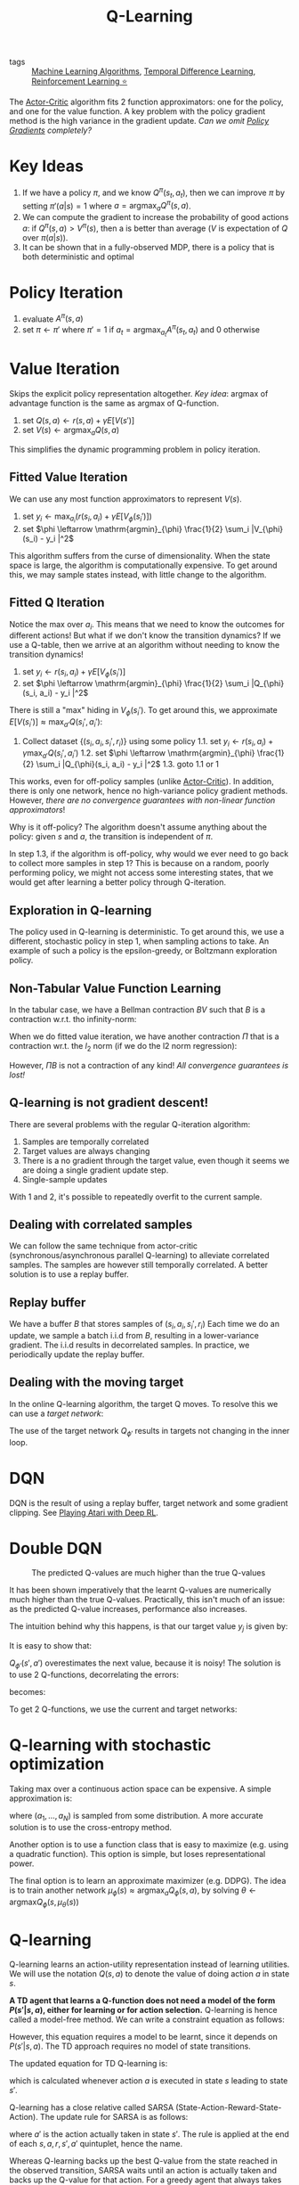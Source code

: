 :PROPERTIES:
:ID:       ae0b04fd-500b-4592-a20b-556f26a1b69d
:END:
#+title: Q-Learning

- tags :: [[id:fb39fedd-bece-4d0c-998d-e57d7a712408][Machine Learning Algorithms]], [[id:6bcdf2f0-6f2b-47bf-95c1-180a1d81f497][Temporal Difference Learning]], [[id:be63d7a1-322e-40df-a184-90ad2b8aabb4][Reinforcement Learning ⭐]]

The [[id:fc5a34fb-b009-4e9a-a779-d043e3e4e2db][Actor-Critic]] algorithm fits 2 function approximators: one for the
policy, and one for the value function. A key problem with the policy
gradient method is the high variance in the gradient update. /Can we
omit [[id:f90ef3b7-3d35-4af3-ba8f-00d27c6fa3c5][Policy Gradients]] completely?/

* Key Ideas

1. If we have a policy $\pi$, and we know $Q^{\pi}(s_t, a_t)$, then we
   can improve $\pi$ by setting $\pi'(a|s) = 1$ where $a =
   \mathrm{argmax}_aQ^{\pi}(s , a)$.
2. We can compute the gradient to increase the probability of good
   actions $a$: if $Q^{\pi}(s, a) > V^{\pi}(s)$, then a is better than
   average ($V$ is expectation of $Q$ over $\pi(a|s)$).
3. It can be shown that in a fully-observed MDP, there is a policy
   that is both deterministic and optimal

* Policy Iteration

1. evaluate $A^\pi (s, a)$
2. set $\pi \leftarrow \pi'$ where $\pi' = 1$ if $a_t =
   \mathrm{argmax}_{a_t}A^\pi(s_t, a_t)$ and $0$ otherwise

* Value Iteration

Skips the explicit policy representation altogether. /Key idea/:
argmax of advantage function is the same as argmax of Q-function.

1. set $Q(s,a) \leftarrow r(s,a) + \gamma E\left[V(s')\right]$
2. set $V(s) \leftarrow \mathrm{argmax}_a Q(s,a)$

This simplifies the dynamic programming problem in policy iteration.

** Fitted Value Iteration

We can use any most function approximators to represent $V(s)$.

1. set $y_i \leftarrow \mathrm{max}_{a_i} (r(s_i, a_i) + \gamma E\left[V_{\phi}(s_i')\right])$
2. set $\phi \leftarrow \mathrm{argmin}_{\phi} \frac{1}{2}
   \sum_i |V_{\phi}(s_i) - y_i |^2$

This algorithm suffers from the curse of dimensionality. When the
state space is large, the algorithm is computationally expensive. To
get around this, we may sample states instead, with little change to
the algorithm.

** Fitted Q Iteration

Notice the $\mathrm{max}$ over $a_i$. This means that we need to know
the outcomes for different actions! But what if we don't know the
transition dynamics? If we use a Q-table, then we arrive at an
algorithm without needing to know the transition dynamics!

1. set $y_i \leftarrow r(s_i, a_i) + \gamma E\left[V_{\phi}(s_i')\right]$
2. set $\phi \leftarrow \mathrm{argmin}_{\phi} \frac{1}{2}
   \sum_i |Q_{\phi}(s_i, a_i) - y_i |^2$

There is still a "max" hiding in $V_\phi(s_i')$. To get around this,
we approximate $E\left[V(s_i')\right] \approx \mathrm{max}_{a'}
Q(s_i', a_i')$:

1. Collect dataset $\left\{(s_i, a_i, s_i', r_i)\right\}$ using some policy
   1.1. set $y_i \leftarrow r(s_i, a_i) + \gamma \mathrm{max}_{a'} Q(s_i', a_i')$
   1.2. set $\phi \leftarrow \mathrm{argmin}_{\phi} \frac{1}{2}
      \sum_i |Q_{\phi}(s_i, a_i) - y_i |^2$
   1.3. goto 1.1 or 1

This works, even for off-policy samples (unlike [[id:fc5a34fb-b009-4e9a-a779-d043e3e4e2db][Actor-Critic]]). In
addition, there is only one network, hence no high-variance policy
gradient methods. However, /there are no convergence guarantees with
non-linear function approximators/!

Why is it off-policy? The algorithm doesn't assume anything about the
policy: given $s$ and $a$, the transition is independent of $\pi$.

In step 1.3, if the algorithm is off-policy, why would we ever need to
go back to collect more samples in step 1? This is because on a
random, poorly performing policy, we might not access some interesting
states, that we would get after learning a better policy through
Q-iteration.

** Exploration in Q-learning

The policy used in Q-learning is deterministic. To get around this, we
use a different, stochastic policy in step 1, when sampling actions to
take. An example of such a policy is the epsilon-greedy, or Boltzmann
exploration policy.

** Non-Tabular Value Function Learning

In the tabular case, we have a Bellman contraction $BV$ such that $B$
is a contraction w.r.t. tho infinity-norm:

\begin{equation}
 |BV - B\overline{V}| \le \gamma |V - \overline{V}| _{\infty}
\end{equation}

 When we do fitted value iteration, we have another contraction $\Pi$
that is a contraction wr.t. the $l_2$ norm (if we do the l2 norm
regression):

\begin{equation}
 |\Pi V - \Pi\overline{V}| \le |V - \overline{V}| _{\infty}
\end{equation}

However, $\Pi B$ is not a contraction of any kind! /All convergence
guarantees is lost!/

** Q-learning is not gradient descent!

There are several problems with the regular Q-iteration algorithm:

1. Samples are temporally correlated
2. Target values are always changing
3. There is a no gradient through the target value, even though it
   seems we are doing a single gradient update step.
4. Single-sample updates

With 1 and 2, it's possible to repeatedly overfit to the current sample.
   
** Dealing with correlated samples

We can follow the same technique from actor-critic
(synchronous/asynchronous parallel Q-learning) to alleviate correlated
samples. The samples are however still temporally correlated. A better
solution is to use a replay buffer.

** Replay buffer

We have a buffer $B$ that stores samples of $(s_i, a_i, s_i', r_i)$
Each time we do an update, we sample a batch i.i.d from $B$, resulting in a
lower-variance gradient. The i.i.d results in decorrelated samples. In
practice, we periodically update the replay buffer.

** Dealing with the moving target

In the online Q-learning algorithm, the target Q moves. To resolve
this we can use a /target network/:

\begin{equation}
  \phi \leftarrow \phi - \alpha \sum_i
  \frac{dQ_\phi}{d\phi}(s_i,a_i)(Q_\phi(s_i,a_i) - [r(s_i,a_i) +
  \gamma Q_{\phi '}(s_i', a_i')])
\end{equation}

The use of the target network $Q_{\phi '}$ results in targets not
changing in the inner loop.

* DQN

DQN is the result of using a replay buffer, target network and some
gradient clipping. See [[id:48f41ab0-c757-4e91-97b9-62b8ee8914e3][Playing Atari with Deep RL]].

* Double DQN

#+caption: The predicted Q-values are much higher than the true Q-values
[[file:images/q_learning/screenshot2019-12-17_15-54-23_.png]]

It has been shown imperatively that the learnt Q-values are
numerically much higher than the true Q-values. Practically, this
isn't much of an issue: as the predicted Q-value increases,
performance also increases.

The intuition behind why this happens, is that our target value $y_j$
is given by:

\begin{equation}
  y_j = r_j + \gamma \mathrm{max}_{a_j'}Q_{\phi '}(s_j', a_j')
\end{equation}

It is easy to show that:

\begin{equation}
  E\left[ \mathrm{max}(X_1, X_2) \right] \ge \mathrm{max}(E[X_1], E[X_2])
\end{equation}

$Q_{\phi '}(s', a')$ overestimates the next value, because it is
noisy! The solution is to use 2 Q-functions, decorrelating the errors:

\begin{equation}
  \mathrm{max}_{a'}Q_{\phi '}(s', a') = Q_{\phi '}(s', \mathrm{argmax}_{a'}(s',a'))
\end{equation}

becomes:

\begin{equation}
  Q_{\phi_A} (s,a) \leftarrow r + \gamma Q_{\phi_B}(s', \mathrm{argmax}_{a'}Q_{\phi_A}(s',a'))
\end{equation}

\begin{equation}
  Q_{\phi_B} (s,a) \leftarrow r + \gamma Q_{\phi_A}(s', \mathrm{argmax}_{a'}Q_{\phi_B}(s',a'))
\end{equation}

To get 2 Q-functions, we use the current and target networks:

\begin{equation}
  y = r + \gamma Q_{\phi '}(s', \mathrm{argmax}_{a'} Q_\phi(s',a'))
\end{equation}

* Q-learning with stochastic optimization

Taking max over a continuous action space can be expensive. A simple
approximation is:

\begin{equation}
  \mathrm{max}_{a} Q(s,a) \approx \mathrm{max}\left\{ Q(s,a_1), \dots,
  Q(s,a_N)\right\}
\end{equation}

where $(a_1, \dots, a_N)$ is sampled from some distribution. A more
accurate solution is to use the cross-entropy method.

Another option is to use a function class that is easy to maximize
(e.g. using a quadratic function). This option is simple, but loses
representational power.

The final option is to learn an approximate maximizer (e.g. DDPG). The
idea is to train another network $\mu_{\phi}(s) \approx
\mathrm{argmax}_{a}Q_{\phi}(s,a)$, by solving $\theta \leftarrow
\mathrm{argmax} Q_\phi(s, \mu_\theta(s))$

* Q-learning
Q-learning learns an action-utility representation instead of learning
utilities. We will use the notation $Q(s,a)$ to denote the value of
doing action $a$ in state $s$.

\begin{equation}
  U = max_a Q(s, a)
\end{equation}

*A TD agent that learns a Q-function does not need a model of the form
$P(s' | s, a)$, either for learning or for action selection.*
Q-learning is hence called a model-free method. We can write a
constraint equation as follows:

\begin{equation}
  Q(s,a) = R(s) + \gamma \sum_{s'} P(s' | s, a) max_{a'} Q(s', a')
\end{equation}

However, this equation requires a model to be learnt, since it depends
on $P(s' | s, a)$. The TD approach requires no model of state
transitions.

The updated equation for TD Q-learning is:

\begin{equation}
  Q(s, a) \leftarrow Q(s, a) + \alpha (R(s) + \gamma max_{a'} Q(s',
  a') - Q(s,a))
\end{equation}

which is calculated whenever action $a$ is executed in state $s$
leading to state $s'$.

Q-learning has a close relative called SARSA
(State-Action-Reward-State-Action). The update rule for SARSA is as
follows:

\begin{equation}
  Q(s, a) \leftarrow Q(s, a) + \alpha (R(s) + \gamma Q(s', a') - Q(s, a))
\end{equation}

where $a'$ is the action actually taken in state $s'$. The rule is
applied at the end of each $s, a, r, s', a'$ quintuplet, hence the
name.

Whereas Q-learning backs up the best Q-value from the state reached in
the observed transition, SARSA waits until an action is actually taken
and backs up the Q-value for that action. For a greedy agent that
always takes the action with best Q-value, the two algorithms are
identical. When exploration is happening, they differ significanty.

Because Q-learning uses the best Q-value, it pays no attention to the
actual policy being followed - it is an off-policy learning algorithm.
However, SARSA is an on-policy algorithm.

Q-learning is more flexible in the sense that a Q-learning agent can
learn how to behave well even when guided by a random or adversarial
exploration policy. On the other hand, SARSA is more realistic: for
example if the overall policy is even partly controlled by other
agents, it is better to learn a Q-function for what will actually
happen rather than what the agent would like to happen.

Q-learning has been shown to be sample efficient in the tabular
setting cite:jin_q_learning_provably_efficient.

* Q-learning with function approximation

To generalize over states and actions, parameterize Q with a function
approximator, e.g. a neural net:

\begin{equation}
  \delta = r_t + \gamma \mathrm{max}_a Q(s_{t+1}, a; \theta) - Q(s_t,
a ; \theta)
\end{equation}

and turn this into an optimization problem minimizing the loss on the
TD error:

\begin{equation}
J(\theta) = \left| \delta \right|^2
\end{equation}

The key problem with Q-learning is stability, coined the "deadly
triad".

1. Off-policy learning
2. flexible function approximation
3. Bootstrapping

In the presence of all three, learning is unstable. DQN is the first
algorithm that stabilized deep Q-learning ([[id:48f41ab0-c757-4e91-97b9-62b8ee8914e3][Playing Atari with Deep
RL]]).
  
bibliography:biblio.bib
